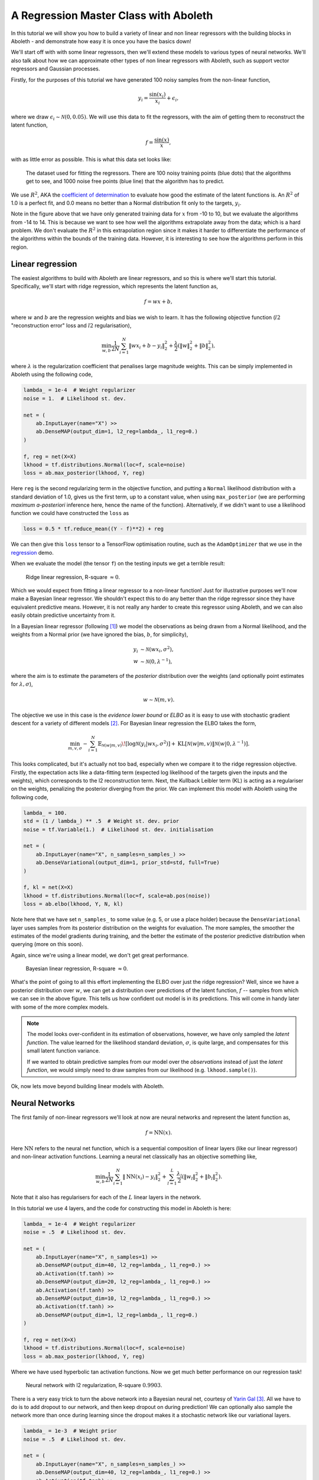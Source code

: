 .. _tut_regress:

A Regression Master Class with Aboleth
======================================

In this tutorial we will show you how to build a variety of linear and non
linear regressors with the building blocks in Aboleth - and demonstrate how
easy it is once you have the basics down!

We'll start off with with some linear regressors, then we'll extend these 
models to various types of neural networks. We'll also talk about how we can
approximate other types of non linear regressors with Aboleth, such as support
vector regressors and Gaussian processes.

Firstly, for the purposes of this tutorial we have generated 100 noisy samples 
from the non-linear function,

.. math::

    y_i = \frac{\sin(x_i)}{x_i} + \epsilon_i,

where we draw :math:`\epsilon_i \sim \mathcal{N}(0, 0.05)`. We will use this
data to fit the regressors, with the aim of getting them to reconstruct the 
latent function,

.. math::
    f = \frac{\sin(x)}{x},

with as little error as possible. This is what this data set looks like:

.. figure:: regression_figs/data.png

    The dataset used for fitting the regressors. There are 100 noisy training
    points (blue dots) that the algorithms get to see, and 1000 noise free
    points (blue line) that the algorithm has to predict.

We use :math:`R^2`, AKA the `coefficient of determination
<https://en.wikipedia.org/wiki/Coefficient_of_determination>`_ to evaluate how
good the estimate of the latent functions is. An :math:`R^2` of 1.0 is a
perfect fit, and 0.0 means no better than a Normal distribution fit only to the
targets, :math:`y_i`.

Note in the figure above that we have only generated training data for
:math:`x` from -10 to 10, but we evaluate the algorithms from -14 to 14. This
is because we want to see how well the algorithms extrapolate away from the
data; which is a hard problem. We don't evaluate the :math:`R^2` in this
extrapolation region since it makes it harder to differentiate the performance
of the algorithms within the bounds of the training data. However, it is
interesting to see how the algorithms perform in this region.


Linear regression
-----------------

The easiest algorithms to build with Aboleth are linear regressors, and so this
is where we'll start this tutorial. Specifically, we'll start with ridge
regression, which represents the latent function as,

.. math::

    f = w x + b,

where :math:`w` and :math:`b` are the regression weights and bias we wish to
learn. It has the following objective function (:math:`l2` "reconstruction
error" loss and :math:`l2` regularisation),

.. math::
    \min_{w, b} \frac{1}{2N} \sum_{i=1}^N \|w x_i + b - y_i\|^2_2
    + \frac{\lambda}{2} \left( \|w\|^2_2 + \|b\|^2_2 \right),

where :math:`\lambda` is the regularization coefficient that penalises large
magnitude weights. This can be simply implemented in Aboleth using the
following code,

.. code::

    lambda_ = 1e-4  # Weight regularizer
    noise = 1.  # Likelihood st. dev.

    net = (
        ab.InputLayer(name="X") >>
        ab.DenseMAP(output_dim=1, l2_reg=lambda_, l1_reg=0.)
    )

    f, reg = net(X=X)
    lkhood = tf.distributions.Normal(loc=f, scale=noise)
    loss = ab.max_posterior(lkhood, Y, reg) 

Here ``reg`` is the second regularizing term in the objective function, and
putting a ``Normal`` likelihood distribution with a standard deviation of 1.0,
gives us the first term, up to a constant value, when using ``max_posterior``
(we are performing `maximum a-posteriori` inference here, hence the name of the
function). Alternatively, if we didn't want to use a likelihood function we
could have constructed the ``loss`` as

.. code::

    loss = 0.5 * tf.reduce_mean((Y - f)**2) + reg

We can then give this ``loss`` tensor to a TensorFlow optimisation routine,
such as the ``AdamOptimizer`` that we use in the `regression
<https://github.com/data61/aboleth/blob/develop/demos/regression.py>`_ demo. 

When we evaluate the model (the tensor ``f``) on the testing inputs we get
a terrible result:

.. figure:: regression_figs/ridge_linear.png

    Ridge linear regression, R-square :math:`\approx 0`.

Which we would expect from fitting a linear regressor to a non-linear function!
Just for illustrative purposes we'll now make a Bayesian linear regressor. We
shouldn't expect this to do any better than the ridge regressor since they have
equivalent predictive means. However, it is not really any harder to create
this regressor using Aboleth, and we can also easily obtain predictive
uncertainty from it.

In a Bayesian linear regressor (following [1]_) we model the observations as
being drawn from a Normal likelihood, and the weights from a Normal prior (we
have ignored the bias, :math:`b`, for simplicity),

.. math::

    y_i &\sim \mathcal{N}(w x_i, \sigma^2), \\
    w &\sim \mathcal{N}(0, \lambda^{-1}),

where the aim is to estimate the parameters of the *posterior* distribution
over the weights (and optionally point estimates for :math:`\lambda, \sigma`),

.. math::

    w \sim \mathcal{N}(m, v).

The objective we use in this case is the `evidence lower bound` or `ELBO` as it
is easy to use with stochastic gradient descent for a variety of different
models [2]_. For Bayesian linear regression the ELBO takes the form,

.. math::

    \min_{m, v, \sigma} - \sum_{i=1}^N 
        \mathbb{E}_{\mathcal{N}(w | m, v)}\!
        \left[ \log \mathcal{N}(y_i | w x_i, \sigma^2) \right]
        + \text{KL}\left[\mathcal{N}(w | m, v) \|
        \mathcal{N}(w | 0, \lambda^{-1})\right].

This looks complicated, but it's actually not too bad, especially when we
compare it to the ridge regression objective. Firstly, the expectation acts
like a data-fitting term (expected log likelihood of the targets given the
inputs and the weights), which corresponds to the l2 reconstruction term. Next,
the Kullback Leibler term (KL) is acting as a regulariser on the weights,
penalizing the posterior diverging from the prior. We can implement this model
with Aboleth using the following code,

.. code::

    lambda_ = 100.
    std = (1 / lambda_) ** .5  # Weight st. dev. prior
    noise = tf.Variable(1.)  # Likelihood st. dev. initialisation

    net = (
        ab.InputLayer(name="X", n_samples=n_samples_) >>
        ab.DenseVariational(output_dim=1, prior_std=std, full=True)
    )

    f, kl = net(X=X)
    lkhood = tf.distributions.Normal(loc=f, scale=ab.pos(noise))
    loss = ab.elbo(lkhood, Y, N, kl)

Note here that we have set ``n_samples_`` to some value (e.g. 5, or use a place
holder) because the ``DenseVariational`` layer uses samples from its posterior
distribution on the weights for evaluation. The more samples, the smoother the
estimates of the model gradients during training, and the better the estimate
of the posterior predictive distribution when querying (more on this soon).

Again, since we're using a linear model, we don't get great performance.

.. figure:: regression_figs/bayesian_linear.png

    Bayesian linear regression, R-square :math:`\approx 0`.

What's the point of going to all this effort implementing the ELBO over just
the ridge regression? Well, since we have a posterior distribution over
:math:`w`, we can get a distribution over predictions of the latent function,
:math:`f` -- samples from which we can see in the above figure. This tells us
how confident out model is in its predictions. This will come in handy later
with some of the more complex models.

.. note::
    
    The model looks over-confident in its estimation of observations, however,
    we have only sampled the *latent function*. The value learned for the
    likelihood standard deviation, :math:`\sigma`, is quite large, and
    compensates for this small latent function variance.

    If we wanted to obtain predictive samples from our model over the
    `observations` instead of just the `latent function`, we would simply need
    to draw samples from our likelihood (e.g. ``lkhood.sample()``).

Ok, now lets move beyond building linear models with Aboleth.


Neural Networks
---------------

The first family of non-linear regressors we'll look at now are neural
networks and represent the latent function as,

.. math::

    f = \text{NN}(x).

Here :math:`\text{NN}` refers to the neural net function, which is a sequential
composition of linear layers (like our linear regressor) and non-linear
activation functions. Learning a neural net classically has an objective
something like,

.. math::
    \min_{w, b} \frac{1}{2N} \sum_{i=1}^N \|\text{NN}(x_i) - y_i\|^2_2
    + \sum_{l=1}^L
      \frac{\lambda_l}{2} \left( \|w_l\|^2_2 + \|b_l\|^2_2 \right).

Note that it also has regularisers for each of the :math:`L` linear layers in
the network.

In this tutorial we use 4 layers, and the code for constructing this model in
Aboleth is here:

.. code::

    lambda_ = 1e-4  # Weight regularizer
    noise = .5  # Likelihood st. dev.

    net = (
        ab.InputLayer(name="X", n_samples=1) >>
        ab.DenseMAP(output_dim=40, l2_reg=lambda_, l1_reg=0.) >>
        ab.Activation(tf.tanh) >>
        ab.DenseMAP(output_dim=20, l2_reg=lambda_, l1_reg=0.) >>
        ab.Activation(tf.tanh) >>
        ab.DenseMAP(output_dim=10, l2_reg=lambda_, l1_reg=0.) >>
        ab.Activation(tf.tanh) >>
        ab.DenseMAP(output_dim=1, l2_reg=lambda_, l1_reg=0.)
    )

    f, reg = net(X=X)
    lkhood = tf.distributions.Normal(loc=f, scale=noise)
    loss = ab.max_posterior(lkhood, Y, reg)

Where we have used hyperbolic tan activation functions. Now we get much better
performance on our regression task!

.. figure:: regression_figs/nnet.png

    Neural network with l2 regularization, R-square :math:`0.9903`.

There is a very easy trick to turn the above network into a Bayesian neural
net, courtesy of `Yarin Gal
<http://www.cs.ox.ac.uk/people/yarin.gal/website/blog_2248.html>`_ [3]_. All we
have to do is to add dropout to our network, and then keep dropout on during
prediction! We can optionally also sample the network more than once during
learning since the dropout makes it a stochastic network like our variational
layers.

.. code::

    lambda_ = 1e-3  # Weight prior
    noise = .5  # Likelihood st. dev.

    net = (
        ab.InputLayer(name="X", n_samples=n_samples_) >>
        ab.DenseMAP(output_dim=40, l2_reg=lambda_, l1_reg=0.) >>
        ab.Activation(tf.tanh) >>
        ab.DropOut(keep_prob=0.9) >>
        ab.DenseMAP(output_dim=20, l2_reg=lambda_, l1_reg=0.) >>
        ab.Activation(tf.tanh) >>
        ab.DropOut(keep_prob=0.95) >>
        ab.DenseMAP(output_dim=10, l2_reg=lambda_, l1_reg=0.) >>
        ab.Activation(tf.tanh) >>
        ab.DenseMAP(output_dim=1, l2_reg=lambda_, l1_reg=0.)
    )

    f, reg = net(X=X)
    lkhood = tf.distributions.Normal(loc=f, scale=noise)
    loss = ab.max_posterior(lkhood, Y, reg)

Now we get uncertainty on our latent functions:

.. figure:: regression_figs/nnet_dropout.png

    Neural network with dropout, R-square :math:`0.9865`.

Though in this example we have a smoother prediction than the regular neural
network and have lost a bit of performance... this is something we could
potentially rectify with a bit more architecture tweaking (tuning the
regularisers per layer for example).

We can also use our ``DenseVariational`` layers with an `ELBO` objective to
create a Bayesian neural net. For brevity's sake we won't go into the exact
form of the objective, except to say that it parallels the conversion of the
linear regressor objective to the neural network objective. The code for
building the Bayesian neural net regressor is,

.. code::

    noise = 0.05

    net = (
        ab.InputLayer(name="X", n_samples=n_samples_) >>
        ab.DenseVariational(output_dim=5) >>
        ab.Activation(tf.nn.relu) >>
        ab.DenseVariational(output_dim=4) >>
        ab.Activation(tf.nn.relu) >>
        ab.DenseVariational(output_dim=3) >>
        ab.Activation(tf.tanh) >>
        ab.DenseVariational(output_dim=1)
    )

    f, kl = net(X=X)
    lkhood = tf.distributions.Normal(loc=f, scale=noise)
    loss = ab.elbo(lkhood, Y, N, kl)

Unfortunately, this prediction is even smoother than the previous one. This
behaviour with Gaussian weight distributions is also something observed in
[3]_, and is likely because of the strong complexity penalty coming from the KL
regulariser.

.. figure:: regression_figs/nnet_bayesian.png

    Bayesian Neural network, R-square :math:`0.9668`.

If we train with more data, like in the figure below that uses 1000 training
points as opposed to 100, the KL term has less of an influence and we obtain a
good fit -- at least inside the range of the training data. This suggests that
with these types of Bayesian neural networks we need a lot of data to justify
fitting a complex function (or fewer parameters).

.. figure:: regression_figs/nnet_bayesian_1000.png

    Bayesian Neural network with 1000 training points, R-square :math:`0.9983`.


Support Vector-like Regression
------------------------------

We can also approximate a non linear `support vector regressor (SVR)
<https://en.wikipedia.org/wiki/Support_vector_machine#Regression>`_ with
Aboleth. This approximation represents the latent function as,

.. math::

    f = w \times \text{RFF}(x) + b

Where :math:`\text{RFF}` are random Fourier features [4]_, that approximate the
radial basis functions used in kernel support vector machines. We learn the
parameters using the following objective,

.. math::
    \min_{w, b} \frac{1}{N} \sum_{i=1}^N 
    \max\left(|w \times \text{RFF}(x_i) + b - y_i| - \epsilon, 0\right)
    + \frac{\lambda}{2} \left( \|w\|^2_2 + \|b\|^2_2 \right),

were :math:`\epsilon \geq 0` is the SVR's threshold parameter, under which
errors go un-penalised. Naturally we will be using stochastic gradients to
solve this objective, and not the original convex SVR formulation. Despite
these approximations, we would expect support vector regressor-like behaviour!
The code for this is as follows:

.. code::

    lambda_ = 1e-4
    eps = 0.01
    lenscale = 1.

    # Specify kernel to approximate with the random Fourier features
    kern = ab.RBF(lenscale=lenscale)

    net = (
        ab.InputLayer(name="X", n_samples=1) >>
        ab.RandomFourier(n_features=50, kernel=kern) >>
        ab.DenseMAP(output_dim=1, l2_reg=lambda_, l1_reg=0.)
    )

    f, reg = net(X=X)
    loss = tf.reduce_mean(tf.nn.relu(tf.abs(Y - f) - eps)) + reg

This results in the following prediction, which is the best we have achieved so
far (not including the 1000 training point Bayesian neural net). Though its
extrapolation performance leaves quite a lot to be desired.

.. figure:: regression_figs/svr.png

    Support vector regression, R-square :math:`0.9962`.


Interestingly, because Aboleth is just a set of "building blocks" we can employ
the same dropout trick that we used previously to make a "Bayesian" support
vector regressor. We just insert a ``DropOut`` layer after the
``RandomFourier`` layer in the code above and increase the number of samples,
this gives the following prediction.

.. figure:: regression_figs/svr_dropout.png

    Support vector regression with dropout, R-square :math:`0.9972`.

This is better than our last SVR prediction, and adding the dropout layer seems
to have somewhat controlled our extrapolation problem.


Gaussian process
----------------

The final class of non-linear regressors we will construct with Aboleth are
(approximate) Gaussian process (GP) regressors. They represent the latent
function in a similar manner to SVRs, but have a different learning objective.
See [1]_ for a full discussion and derivation of GPs, we'll not go into detail
in this tutorial.

Full Gaussian processes have a computational complexity of
:math:`\mathcal{O}(N^3)` in training where :math:`N` is the training set size.
This limits their application to fairly small problems; a few thousands of
training points. However, again using random Fourier features [4]_, we can
approximate them by slightly modifying the Bayesian linear regressor from
before,

.. code::

    lambda_ = 0.1  # Initial weight prior std. dev
    noise = tf.Variable(.5)  # Likelihood st. dev. initialisation
    lenscale = tf.Variable(1.)  # learn the length scale
    kern = ab.RBF(lenscale=ab.pos(lenscale))  # keep length scale +ve

    net = (
        ab.InputLayer(name="X", n_samples=n_samples_) >>
        ab.RandomFourier(n_features=50, kernel=kern) >>
        ab.DenseVariational(output_dim=1, prior_std=lambda_, full=True)
    )

    f, kl = net(X=X)
    lkhood = tf.distributions.Normal(loc=f, scale=ab.pos(noise))
    loss = ab.elbo(lkhood, Y, N, kl)

Which makes these approximate GPs scale linearly with :math:`N` and allows us
to trivially use mini-batch stochastic gradient optimisation! The tradeoff is,
of course, how well they approximate GPs (in much the same way using random
Fourier features approximated SVRs before).

When we look at our prediction, we can see that we can approximate a GP pretty
well, and we get the sensible extrapolation behaviour we would expect from a GP
too - falling back to zero away from the data in this case. Though, perhaps it
over-estimates the uncertainty in the latent function relative to a regular GP.
And as expected, the GP performs similarly to the "Bayesian" SVR in terms of
:math:`R^2` within the training domain.

.. figure:: regression_figs/gpr.png

    Gaussian process regression, RBF kernel, R-square = 0.9974.


.. .. figure:: regression_figs/gpr_varrbf.png

..     Gaussian process regression, variational RBF kernel, R-square = 0.9941.

.. .. figure:: regression_figs/robust_gpr.png

..     Robust Gaussian process, RBF kernel, R-square = 0.9984.

Finally, we can also easily implement some of the recent Fourier feature
Deep-GP algorithms with Aboleth, such as those presented in [5]_:

.. code::

    lambda_ = 0.1  # Initial weight prior std. dev
    noise = tf.Variable(.01)  # Likelihood st. dev. initialisation
    lenscale = tf.Variable(1.)  # learn the first length scale only

    net = (
        ab.InputLayer(name="X", n_samples=n_samples_) >>
        ab.RandomFourier(n_features=20, kernel=ab.RBF(ab.pos(lenscale))) >>
        ab.DenseVariational(output_dim=5, prior_std=lambda_, full=False) >>
        ab.RandomFourier(n_features=10, kernel=ab.RBF(1.)) >>
        ab.DenseVariational(output_dim=1, prior_std=lambda_, full=False)
    )

    f, kl = net(X=X)
    lkhood = tf.distributions.Normal(loc=f, scale=ab.pos(noise))
    loss = ab.elbo(lkhood, Y, N, kl)

On such a simple problem we obtain similar performance to the regular GP,
though we see that extrapolation is worse, and is quite reminiscent of the
Neural network and SVR behaviour we were seeing previously. It would be
interesting to explore why this happens, and if it is a consequence of the
variational approximation, the random Fourier features, or just an inherent
property of Deep-GPs.

.. figure:: regression_figs/deep_gpr.png

    Deep Gaussian process regression, RBF kernel, R-square = 0.9969.


And that is it! We hope this tutorial conveys just how flexible Aboleth is in
allowing you to construct different models. You can find the code used to
generate these figures and results in this tutorial with the demos `here
<https://github.com/data61/aboleth/blob/master/demos/regression_tutorial.py>`_.


References
----------

.. [1] Rasmussen, C.E., and Williams, C.K.I. "Gaussian processes for machine
       learning." Vol. 1. Cambridge: MIT press, 2006.
.. [2] Kingma, D. P. and Welling, M. "Auto-encoding variational Bayes." In
       ICLR, 2014.
.. [3] Gal, Yarin. "Uncertainty in deep learning." PhD thesis, University of 
       Cambridge, 2016.
.. [4] Rahimi, Ali, and Benjamin Recht. "Random features for large-scale kernel
       machines." In NIPS, 2007.
.. [5] Cutajar, K. Bonilla, E. Michiardi, P. Filippone, M. "Random Feature 
       Expansions for Deep Gaussian Processes." In ICML, 2017.
